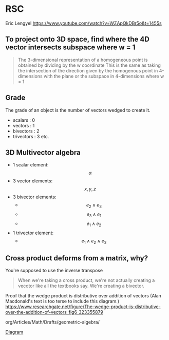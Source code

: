 
* RSC
Eric Lengyel
https://www.youtube.com/watch?v=WZApQkDBr5o&t=1455s

** To project onto 3D space, find where the 4D vector intersects subspace where w = 1
#+BEGIN_QUOTE
The 3-dimensional representation of a homogeneous point is obtained by dividing by the w coordinate
This is the same as taking the intersection of the direction given by the homogenous point in 4-dimensions
with the plane or the subspace in 4-dimensions where w = 1
#+END_QUOTE


** Grade
The grade of an object is the number of vectors wedged to create it.
- scalars    : 0
- vectors    : 1
- bivectors  : 2
- trivectors : 3
  etc.

** 3D Multivector algebra
- 1 scalar element: $$ \alpha $$
- 3 vector elements: $$ x, y, z $$
- 3 bivector elements:
  * $$e_2 \wedge e_3$$
  * $$e_3 \wedge e_1$$
  * $$e_1 \wedge e_2$$
- 1 trivector element:
  * $$e_1 \wedge e_2 \wedge e_3$$

** Cross product deforms from a matrix, why?
You're supposed to use the inverse transpose

#+BEGIN_QUOTE
When we're taking a cross product, we're not actually creating a vecotor like all the textbooks say.
We're creating a bivector. 
#+END_QUOTE

Proof that the wedge product is distributive over addition of vectors (Alan Macdonald's text is too terse to include this diagram.)
https://www.researchgate.net/figure/The-wedge-product-is-distributive-over-the-addition-of-vectors_fig6_323355879

org/Articles/Math/Drafts/geometric-algebra/

[[../../../../../rsc/img/Articles/Math/geometric_algebra/wedge_distributive.png][Diagram]]
